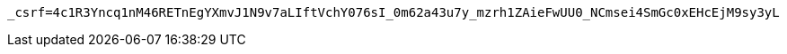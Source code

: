 [source,x-www-form-urlencoded,options="nowrap"]
----
_csrf=4c1R3Yncq1nM46RETnEgYXmvJ1N9v7aLIftVchY076sI_0m62a43u7y_mzrh1ZAieFwUU0_NCmsei4SmGc0xEHcEjM9sy3yL
----